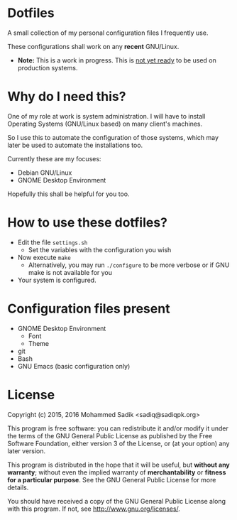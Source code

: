 * *Dotfiles*
  A small collection of my personal configuration files I frequently use.
  
  These configurations shall work on any *recent* GNU/Linux.
  - *Note:* This is a work in progress. This is _not yet ready_ to
    be used on production systems.

* Why do I need this?
  
  One of my role at work is system administration. I will have
  to install Operating Systems (GNU/Linux based) on many client's
  machines.

  So I use this to automate the configuration of those systems,
  which may later be used to automate the installations too.

  Currently these are my focuses:
  - Debian GNU/Linux
  - GNOME Desktop Environment

  Hopefully this shall be helpful for you too.

* How to use these dotfiles?

  - Edit the file =settings.sh=
    - Set the variables with the configuration you wish
  - Now execute =make=
    - Alternatively, you may run =./configure= to be more verbose
      or if GNU make is not available for you
  - Your system is configured.

    
* Configuration files present
  - GNOME Desktop Environment
    - Font
    - Theme
  - git
  - Bash
  - GNU Emacs (basic configuration only)

* License

  Copyright (c) 2015, 2016 Mohammed Sadik <sadiq@sadiqpk.org>

  This program is free software: you can redistribute it and/or modify
  it under the terms of the GNU General Public License as published by
  the Free Software Foundation, either version 3 of the License, or
  (at your option) any later version.
  
  This program is distributed in the hope that it will be useful,
  but *without any warranty*; without even the implied warranty of
  *merchantability* or *fitness for a particular purpose*.  See the
  GNU General Public License for more details.
  
  You should have received a copy of the GNU General Public License
  along with this program.  If not, see [[http://www.gnu.org/licenses/]].
